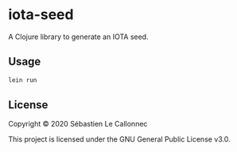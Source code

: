 * iota-seed

  A Clojure library to generate an IOTA seed.

** Usage

   #+begin_src bash
lein run
   #+end_src

** License

Copyright © 2020 Sébastien Le Callonnec

This project is licensed under the GNU General Public License v3.0.
